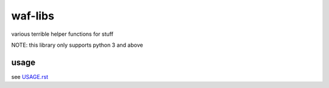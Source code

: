 ============
waf-libs
============

various terrible helper functions for stuff


NOTE: this library only supports python 3 and above

usage
-------------
see `USAGE.rst <https://bitbucket.org/waf/waf-libs/src/main/USAGE.rst>`_
